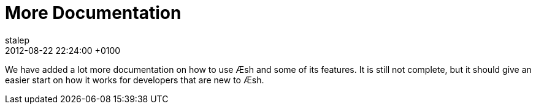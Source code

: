 = More Documentation
stalep
2012-08-22
:revdate: 2012-08-22 22:24:00 +0100
:awestruct-tags: [announcement, website, documentation]
:awestruct-layout: blog
:source-highlighter: coderay

We have added a lot more documentation on how to use Æsh and some of its features. It is still not complete, but it should give an easier start on how it works for developers that are new to Æsh.

